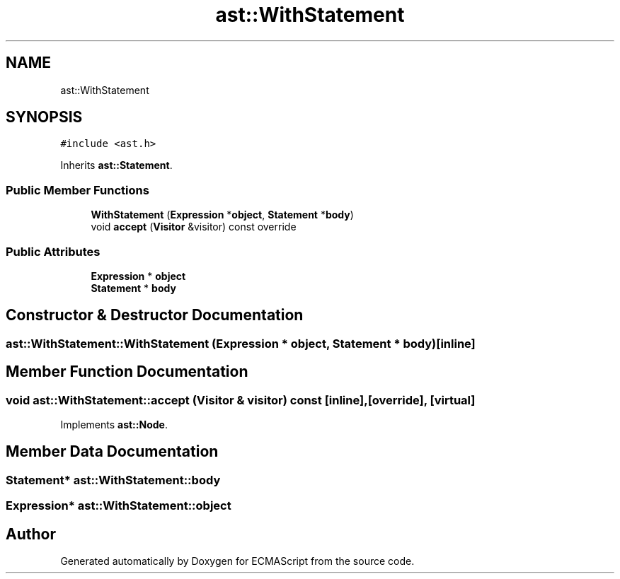 .TH "ast::WithStatement" 3 "Mon May 1 2017" "ECMAScript" \" -*- nroff -*-
.ad l
.nh
.SH NAME
ast::WithStatement
.SH SYNOPSIS
.br
.PP
.PP
\fC#include <ast\&.h>\fP
.PP
Inherits \fBast::Statement\fP\&.
.SS "Public Member Functions"

.in +1c
.ti -1c
.RI "\fBWithStatement\fP (\fBExpression\fP *\fBobject\fP, \fBStatement\fP *\fBbody\fP)"
.br
.ti -1c
.RI "void \fBaccept\fP (\fBVisitor\fP &visitor) const override"
.br
.in -1c
.SS "Public Attributes"

.in +1c
.ti -1c
.RI "\fBExpression\fP * \fBobject\fP"
.br
.ti -1c
.RI "\fBStatement\fP * \fBbody\fP"
.br
.in -1c
.SH "Constructor & Destructor Documentation"
.PP 
.SS "ast::WithStatement::WithStatement (\fBExpression\fP * object, \fBStatement\fP * body)\fC [inline]\fP"

.SH "Member Function Documentation"
.PP 
.SS "void ast::WithStatement::accept (\fBVisitor\fP & visitor) const\fC [inline]\fP, \fC [override]\fP, \fC [virtual]\fP"

.PP
Implements \fBast::Node\fP\&.
.SH "Member Data Documentation"
.PP 
.SS "\fBStatement\fP* ast::WithStatement::body"

.SS "\fBExpression\fP* ast::WithStatement::object"


.SH "Author"
.PP 
Generated automatically by Doxygen for ECMAScript from the source code\&.
